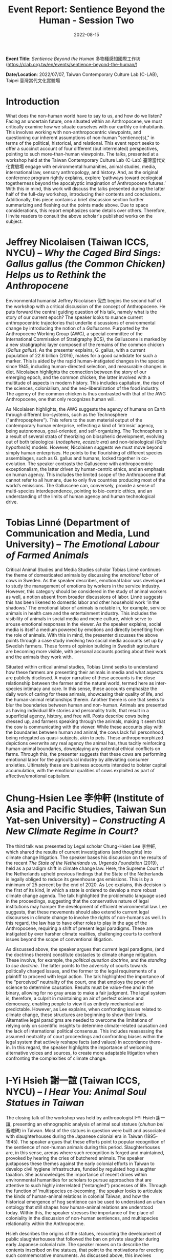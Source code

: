 #+title: Event Report: Sentience Beyond the Human - Session Two 
#+filetags: interspecies-justice Taiwan conference
#+description: Notes on academic workshop.
#+date: 2022-08-15

*Event Title*: /Sentience Beyond the Human/ 多物種感知國際工作坊 (https://clab.org.tw/en/events/sentience-beyond-the-human/)

*Date/Location*: 2022/07/07, Taiwan Contemporary Culture Lab (C-LAB), Taipei 臺灣當代文化實驗場

* Introduction
What does the non-human world have to say to us, and how do we listen? Facing an uncertain future, one situated within an Anthropocene, we must critically examine how we situate ourselves with our earthly co-inhabitants. This involves working with non-anthropocentric viewpoints, and questioning our inherent assumptions of non-human "sentience(s)," in terms of the political, historical, and relational. This event report seeks to offer a succinct account of four different (but interrelated) perspectives, pointing to such more-than-human viewpoints. The talks, presented at a workshop held at the Taiwan Contemporary Culture Lab (C-Lab) 臺灣當代文化實驗場 engage with environmental humanities, animal studies, media, international law, sensory anthropology, and history. And, as the original conference program rightly explains, explore ‘pathways toward ecological togetherness beyond the apocalyptic imagination of Anthropocene futures.’ With this in mind, this work will discuss the talks presented during the latter half of the full-day workshop, introducing their contents and conclusions. Additionally, this piece contains a brief discussion section further summarizing and fleshing out the points made above. Due to space considerations, this report emphasizes some details over others. Therefore, I invite readers to consult the above scholar's published works on the subject.  

* Jeffrey Nicolaisen (Taiwan ICCS, NYCU) -- /Why the Caged Bird Sings: Gallus gallus (the Common Chicken) Helps us to Rethink the Anthropocene/
Environmental humanist Jeffrey Nicolaisen 倪杰 begins the second half of the workshop with a critical discussion of the concept of Anthropocene. He puts forward the central guiding question of his talk, namely what is the story of our current epoch? The speaker looks to nuance current anthropocentric trajectories that underlie discussions of environmental change by introducing the notion of a /Galluscene/. Purported by the Anthropocene Working Group (AWG), a special committee of the International Commission of Stratigraphy (ICS), the Galluscene is marked by a new stratigraphic layer composed of the remains of the common chicken (/Gallus gallus/). As the presenter explains, G. gallus, with a current population of 22.6 billion (2016), makes for a good candidate for such a marker. This is aided by the rapid human-instigated changes in the species since 1945, including human-directed selection, and measurable changes in diet. Nicolaisen highlights the connection between the story of our emerging epoch, and the common chicken, the latter involved with a multitude of aspects in modern history. This includes capitalism, the rise of the sciences, colonialism, and the neo-liberalization of the food industry. The agency of the common chicken is thus contrasted with that of the AWG Anthropocene, one that only recognizes human will.

As Nicolaisen highlights, the AWG suggests the agency of humans on Earth through different bio-systems, such as the Technosphere ("anthroposphere"). This refers to the sum material output of the contemporary human enterprise, reflecting a kind of ’intrinsic’ agency, being autonomous, goal-oriented, and self-organizing. The Technosphere is a result of several strata of theorizing on biospheric development, evolving out of both teleological (/noösphere/, /ecozoic era/) and non-teleological (/Gaia hypothesis/) models. However, Nicolaisen suggests we must move beyond simply human enterprises. He points to the flourishing of different species assemblages, such as G. gallus and humans, locked together in co-evolution. The speaker contrasts the Galluscene with anthropocentric exceptionalism, the latter driven by human-centric ethics, and an emphasis on human agency. This includes the limited scope of the Anthropocene that cannot refer to all humans, due to only five countries producing most of the world’s emissions. The Galluscene can, conversely, provide a sense of multi-species interdependence, pointing to bio-centric ethics, and an understanding of the limits of human agency and human technological drive.

* Tobias Linné (Department of Communication and Media, Lund University) -- /The Emotional Labour of Farmed Animals/
Critical Animal Studies and Media Studies scholar Tobias Linné continues the theme of domesticated animals by discussing the /emotional labor/ of cows in Sweden. As the speaker describes, emotional labor was developed to study the management of emotions by workers in the service industry. However, this category should be considered in the study of animal workers as well, a notion absent from broader discussions of labor. Linné suggests this has been likened to domestic labor and other household work ‘in the shadows.’ The emotional labor of animals is notable in, for example, service animals in health care and the entertainment industry. This includes the visibility of animals in social media and meme culture, which serve to arouse emotional responses in the viewer. As the speaker explains, social media is itself a medium powered by emotions and directly benefiting from the role of animals. With this in mind, the presenter discusses the above points through a case study involving two social media accounts set up by Swedish farmers. These forms of opinion building in Swedish agriculture are becoming more visible, with personal accounts posting about their work and the animals they work with.

Situated within critical animal studies, Tobias Linné seeks to understand how these farmers are presenting their animals in media and what aspects are publicly disclosed. A major narrative of these accounts is the close relationship between the farmer and the natural world, termed here as inter-species intimacy and care. In this sense, these accounts emphasize the daily work of caring for these animals, showcasing their quality of life, and the human-animal relationships therein. Another theme is one that seeks to blur the boundaries between human and non-human. Animals are presented as having individual life stories and personality traits, that result in a superficial agency, history, and free will. Posts describe cows being dressed up, and farmers speaking through the animals, making it seem that the cow is communicating with the viewer. While these accounts play with the boundaries between human and animal, the cows lack full personhood, being relegated as quasi-subjects, akin to pets. These anthropomorphized depictions overwrite any real agency the animal has, thus tacitly reinforcing human-animal boundaries, downplaying any potential ethical conflicts on farms. Through this, the presenter suggests that these cows are performing emotional labor for the agricultural industry by alleviating consumer anxieties. Ultimately these are business accounts intended to bolster capital accumulation, with the emotional qualities of cows exploited as part of affective/emotional capitalism.
* Chung-Hsien Lee 李仲軒 (Institute of Asia and Pacific Studies, Taiwan Sun Yat-sen University) -- /Constructing A New Climate Regime in Court?/
The third talk was presented by Legal scholar Chung-Hsien Lee 李仲軒, which shared the results of current investigations (and thoughts) into climate change litigation. The speaker bases his discussion on the results of the recent /The State of the Netherlands vs. Urgenda Foundation/ (2019), held as a paradigm shift in climate change law. Here, the Supreme Court of the Netherlands upheld previous findings that the State of the Netherlands is legally obliged to reduce its greenhouse gas emissions. This is by a minimum of 25 percent by the end of 2020. As Lee explains, this decision is the first of its kind, in which a state is ordered to develop a more robust climate change agenda. The talk highlighted the problematic language used in the proceedings, suggesting that the conservative nature of legal institutions may hamper the development of efficient environmental law. Lee suggests, that these movements should also extend to current legal discourses in climate change to involve the rights of non-humans as well. In this regard, the law has to have other roles to play in the age of the Anthropocene, requiring a shift of present legal paradigms. These are instigated by ever harsher climate realities, challenging courts to confront issues beyond the scope of conventional litigation.

As discussed above, the speaker argues that current legal paradigms, (and the doctrines therein) constitute obstacles to climate change mitigation. These involve, for example, the /political question doctrine/, and the /standing to sue doctrine/. The latter points to the adversity of courts towards politically charged issues, and the former to the legal requirements of a plaintiff to proceed with legal action. The talk highlighted the importance of the “perceived” neutrality of the court, one that employs the power of science to determine causation. Results must be value-free and in the binary, allowing for no gray areas to make a fair judgment. The legal system is, therefore, a culprit in maintaining an air of perfect science and democracy, enabling people to view it as entirely mechanical and predictable. However, as Lee explains, when confronting issues related to climate change, these structures are beginning to show their limits. Alternative legal paradigms are needed to overcome the limitations of relying only on scientific insights to determine climate-related causation and the lack of international political consensus. This includes reassessing the assumed neutrality of court proceedings and confronting biases within the legal system that actively reshape facts (and values) in accordance there-in. In this regard, the speaker highlights the importance of welcoming alternative voices and sources, to create more adaptable litigation when confronting the complexities of climate change.

* I-Yi Hsieh 謝一誼 (Taiwan ICCS, NYCU) -- /I Hear You: Animal Soul Statues in Taiwan/
The closing talk of the workshop was held by anthropologist I-Yi Hsieh 謝一誼, presenting an ethnographic analysis of animal soul statues (/chuhun bei/ 畜魂碑) in Taiwan. Most of the statues in question were built and associated with slaughterhouses during the Japanese colonial era in Taiwan (1895-1945). The speaker argues that these efforts point to popular recognition of the sentience of non-human animals during this period. Slaughterhouses are, in this sense, arenas where such recognition is forged and maintained, provoked by hearing the cries of butchered animals. The speaker juxtaposes these themes against the early colonial efforts in Taiwan to develop civil hygiene infrastructure, funded by regulated hog slaughter taxation. She acknowledges the importance of recent drives within environmental humanities for scholars to pursue approaches that are attentive to such highly interrelated (“entangled”) processes of life. Through the function of ’multispecies co-becoming,’ the speaker looks to articulate the kinds of human-animal relations in colonial Taiwan, and how the historical emergence of hog sentience can be used to understand an urban ontology that still shapes how human-animal relations are understood today. Within this, the speaker stresses the importance of the place of coloniality in the discussion of non-human sentiences, and multispecies relationality within the Anthropocene.

Hsieh describes the origins of the statues, recounting the development of public slaughterhouses that followed the ban on private slaughter during early Japanese colonial rule. The speaker moves on to describe the contents inscribed on the statues, that point to the motivations for erecting such commemorative monuments. As discussed above, this involves reactions to ’hearing the porcine cries’ by those living in sonic proximity to the slaughterhouses. The butchering sessions usually started at 2-3 am, suggesting that the sonic intensity of “invisible” howling hogs may have lead to distinct sensory events. The novelty of public slaughterhouse soundscapes in early colonial Taiwan thus led to a new kind of multispecies relationality, historically granting the possibility of ascribing sentience to hogs. The speaker suggests that in the mutual confrontation towards animal suffering, the colonial government and its citizens were able to move toward unifying distinct multispecies worlds. The presenter moves to reflect on what it means to hear the cries of suffering animals and the politics of such sensory engagement. Hsieh then ties the above case with the contemporary meat industry and calls for critical relational perspectives for examining modern human-porcine ontologies. 

* Discussion
During the 20-minute discussion at the end of the workshop, several key points were expanded upon, a few of which I have summarized below. I-Yi Hsieh began this section by further elaborating on the soul statues, sharing their material qualities and provenance, being made of larger three-meter stones, but without figurative qualities. Today some of these statues are associated with animal worship. Following this, Tobias Linné further discussed the nature of social media use among Swedish farmers, and how widespread this phenomenon is. Although these are farms that have grown in recent years, part of the motivation for social media use is to “give an air” of a smaller scale. Linné’s talk sparked further reflections on the anthropomorphizing of animals, with the presenter pointing out the potential for critical anthropomorphism in the context of representation. These discussions included widening the concept of labor in animals beyond the emotional to what, for example, Jeffrey Nicolaisen highlighted as “metabolic labor.”

Lastly, a question was posed to the presenters which sought to inquire on three different themes in the workshop, namely personhood, agency, and the senses. And, how these perspectives relate to and converge among the different scholars' research. Jeffrey Nicolaisen suggested that to tie these three themes together, one needs to consider welfare. As he points out, the legal concept of “person” should not always be equated to “human,” with personhood being affixed to a multitude of different entities (e.g. corporations and organizations). Using metabolic labor as an example, Nicolaisen proposes that agency is not limited to simple goal-directed behavior. Rather, this should involve adding to the notion of subjectivity the possibility to feel, thus linking to the senses. Through this process, we can slowly begin to appreciate welfare, and thereafter begin to build a more equitable notion of personhood. In the last 30 seconds, Chung-Hsien Lee concludes the discussion by reflecting on his approach utilizing systems theory, and how the above categories can ultimately converge and be reconciled.

* Conclusion and Acknowledgments
This report sought to share notes on four talks presented at C-Lab that discussed different stances on themes revolved around notion of Anthropocene. While not able to share all details of complex and multifaceted projects, this work is nevertheless hoped to invite more interest into the research of the above scholars. The author of this work would like to thank Derek Sheridan (Institute of Ethnology, Academia Sinica) for moderating this part of the workshop, and Owen Raymond for his vital technical assistance throughout the event. And lastly, C-Lab and NYCU for their support in leading-edge Arts & Humanities scholarship.

* Disclaimer
All content above reflects the author's reflections and judgements, and should not be taken for an authoritative account of the works of the above scholars

